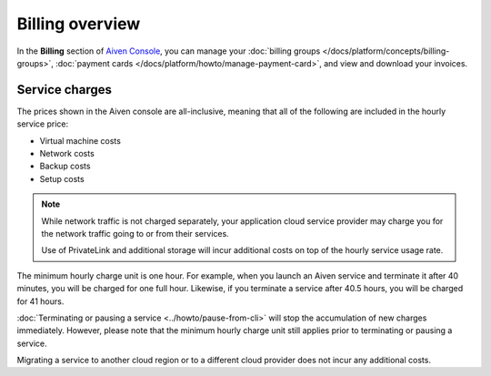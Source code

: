 Billing overview
=================

In the **Billing** section of `Aiven Console <https://console.aiven.io>`_, you can manage your :doc:`billing groups </docs/platform/concepts/billing-groups>`, :doc:`payment cards </docs/platform/howto/manage-payment-card>`, and view and download your invoices.


Service charges
----------------

The prices shown in the Aiven console are all-inclusive, meaning that all of the following are included in the hourly service price:

* Virtual machine costs
* Network costs
* Backup costs
* Setup costs

.. note::
    While network traffic is not charged separately, your application cloud service provider may charge you for the network traffic going to or from their services.

    Use of PrivateLink and additional storage will incur additional costs on top of the hourly service usage rate.

The minimum hourly charge unit is one hour. For example, when you launch an Aiven service and terminate it after 40 minutes, you will be charged for one full hour.  Likewise, if you terminate a service after 40.5 hours, you will be charged for 41 hours.

:doc:`Terminating or pausing a service <../howto/pause-from-cli>` will stop the accumulation of new charges immediately.  However, please note that the minimum hourly charge unit still applies prior to terminating or pausing a service.

Migrating a service to another cloud region or to a different cloud provider does not incur any additional costs.